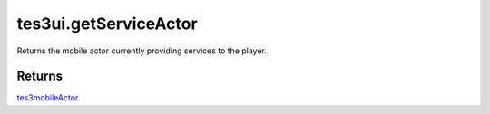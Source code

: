 tes3ui.getServiceActor
====================================================================================================

Returns the mobile actor currently providing services to the player.

Returns
----------------------------------------------------------------------------------------------------

`tes3mobileActor`_.

.. _`tes3mobileActor`: ../../../lua/type/tes3mobileActor.html
